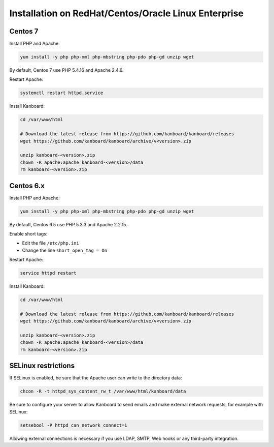 Installation on RedHat/Centos/Oracle Linux Enterprise
=====================================================

Centos 7
--------

Install PHP and Apache:

.. code:: bash

    yum install -y php php-xml php-mbstring php-pdo php-gd unzip wget

By default, Centos 7 use PHP 5.4.16 and Apache 2.4.6.

Restart Apache:

.. code:: bash

    systemctl restart httpd.service

Install Kanboard:

.. code:: bash

    cd /var/www/html

    # Download the latest release from https://github.com/kanboard/kanboard/releases
    wget https://github.com/kanboard/kanboard/archive/v<version>.zip

    unzip kanboard-<version>.zip
    chown -R apache:apache kanboard-<version>/data
    rm kanboard-<version>.zip

Centos 6.x
----------

Install PHP and Apache:

.. code:: bash

    yum install -y php php-xml php-mbstring php-pdo php-gd unzip wget

By default, Centos 6.5 use PHP 5.3.3 and Apache 2.2.15.

Enable short tags:

-  Edit the file ``/etc/php.ini``
-  Change the line ``short_open_tag = On``

Restart Apache:

.. code:: bash

    service httpd restart

Install Kanboard:

.. code:: bash

    cd /var/www/html

    # Download the latest release from https://github.com/kanboard/kanboard/releases
    wget https://github.com/kanboard/kanboard/archive/v<version>.zip

    unzip kanboard-<version>.zip
    chown -R apache:apache kanboard-<version>/data
    rm kanboard-<version>.zip

SELinux restrictions
--------------------

If SELinux is enabled, be sure that the Apache user can write to the
directory data:

.. code:: bash

    chcon -R -t httpd_sys_content_rw_t /var/www/html/kanboard/data

Be sure to configure your server to allow Kanboard to send emails and
make external network requests, for example with SELinux:

.. code:: bash

    setsebool -P httpd_can_network_connect=1

Allowing external connections is necessary if you use LDAP, SMTP, Web
hooks or any third-party integration.
